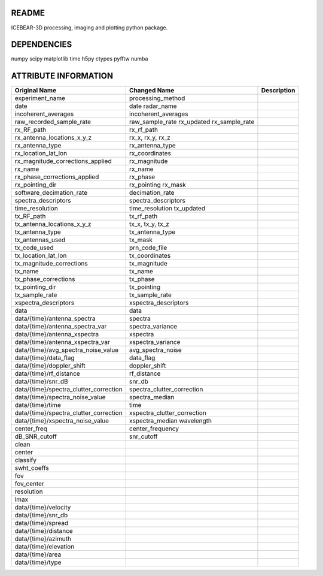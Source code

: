 README
======
ICEBEAR-3D processing, imaging and plotting python package.

DEPENDENCIES
============
numpy
scipy
matplotlib
time
h5py
ctypes
pyfftw
numba

ATTRIBUTE INFORMATION
=====================
======================================  ===========================  =========================================================
Original Name                           Changed Name                 Description
======================================  ===========================  =========================================================
                                        config_updated
experiment_name                         processing_method
date                                    date
                                        radar_name
incoherent_averages                     incoherent_averages
raw_recorded_sample_rate                raw_sample_rate
                                        rx_updated
                                        rx_sample_rate
rx_RF_path                              rx_rf_path
rx_antenna_locations_x_y_z              rx_x, rx_y, rx_z
rx_antenna_type                         rx_antenna_type
rx_location_lat_lon                     rx_coordinates
rx_magnitude_corrections_applied        rx_magnitude
rx_name                                 rx_name
rx_phase_corrections_applied            rx_phase
rx_pointing_dir                         rx_pointing
                                        rx_mask
software_decimation_rate                decimation_rate
spectra_descriptors                     spectra_descriptors
time_resolution                         time_resolution
                                        tx_updated
tx_RF_path                              tx_rf_path
tx_antenna_locations_x_y_z              tx_x, tx_y, tx_z
tx_antenna_type                         tx_antenna_type
tx_antennas_used                        tx_mask
tx_code_used                            prn_code_file
tx_location_lat_lon                     tx_coordinates
tx_magnitude_corrections                tx_magnitude
tx_name                                 tx_name
tx_phase_corrections                    tx_phase
tx_pointing_dir                         tx_pointing
tx_sample_rate                          tx_sample_rate
xspectra_descriptors                    xspectra_descriptors
data                                    data
data/{time}/antenna_spectra             spectra
data/{time}/antenna_spectra_var         spectra_variance
data/{time}/antenna_xspectra            xspectra
data/{time}/antenna_xspectra_var        xspectra_variance
data/{time}/avg_spectra_noise_value     avg_spectra_noise
data/{time}/data_flag                   data_flag
data/{time}/doppler_shift               doppler_shift
data/{time}/rf_distance                 rf_distance
data/{time}/snr_dB                      snr_db
data/{time}/spectra_clutter_correction  spectra_clutter_correction
data/{time}/spectra_noise_value         spectra_median
data/{time}/time                        time
data/{time}/spectra_clutter_correction  xspectra_clutter_correction
data/{time}/xspectra_noise_value        xspectra_median
                                        wavelength
center_freq                             center_frequency
dB_SNR_cutoff                           snr_cutoff
clean
center
classify
swht_coeffs
fov
fov_center
resolution
lmax
data/{time}/velocity
data/{time}/snr_db
data/{time}/spread
data/{time}/distance
data/{time}/azimuth
data/{time}/elevation
data/{time}/area
data/{time}/type
======================================  ===========================  =========================================================
